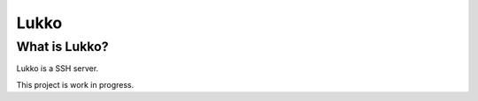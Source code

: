 Lukko
=====

What is Lukko?
--------------

Lukko is a SSH server.

This project is work in progress.
